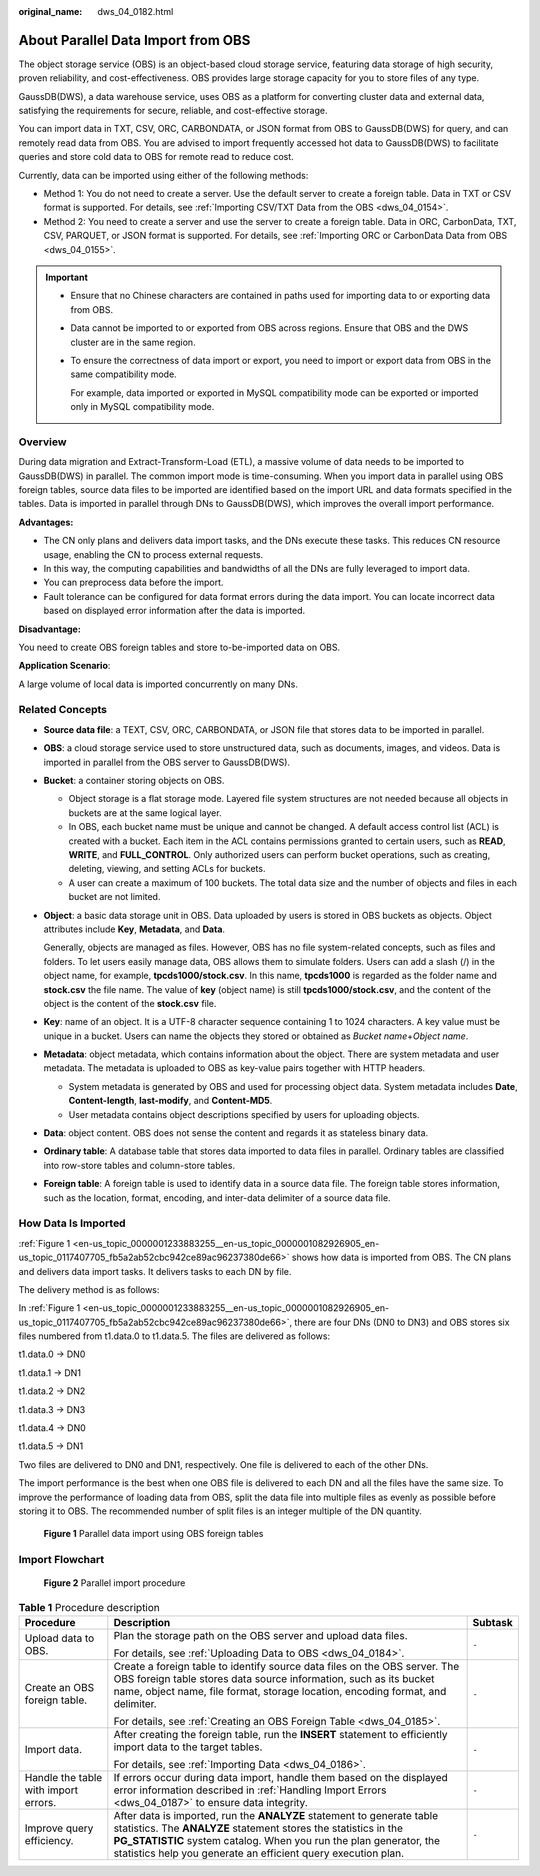:original_name: dws_04_0182.html

.. _dws_04_0182:

About Parallel Data Import from OBS
===================================

The object storage service (OBS) is an object-based cloud storage service, featuring data storage of high security, proven reliability, and cost-effectiveness. OBS provides large storage capacity for you to store files of any type.

GaussDB(DWS), a data warehouse service, uses OBS as a platform for converting cluster data and external data, satisfying the requirements for secure, reliable, and cost-effective storage.

You can import data in TXT, CSV, ORC, CARBONDATA, or JSON format from OBS to GaussDB(DWS) for query, and can remotely read data from OBS. You are advised to import frequently accessed hot data to GaussDB(DWS) to facilitate queries and store cold data to OBS for remote read to reduce cost.

Currently, data can be imported using either of the following methods:

-  Method 1: You do not need to create a server. Use the default server to create a foreign table. Data in TXT or CSV format is supported. For details, see :ref:`Importing CSV/TXT Data from the OBS <dws_04_0154>`.
-  Method 2: You need to create a server and use the server to create a foreign table. Data in ORC, CarbonData, TXT, CSV, PARQUET, or JSON format is supported. For details, see :ref:`Importing ORC or CarbonData Data from OBS <dws_04_0155>`.

.. important::

   -  Ensure that no Chinese characters are contained in paths used for importing data to or exporting data from OBS.

   -  Data cannot be imported to or exported from OBS across regions. Ensure that OBS and the DWS cluster are in the same region.

   -  To ensure the correctness of data import or export, you need to import or export data from OBS in the same compatibility mode.

      For example, data imported or exported in MySQL compatibility mode can be exported or imported only in MySQL compatibility mode.

Overview
--------

During data migration and Extract-Transform-Load (ETL), a massive volume of data needs to be imported to GaussDB(DWS) in parallel. The common import mode is time-consuming. When you import data in parallel using OBS foreign tables, source data files to be imported are identified based on the import URL and data formats specified in the tables. Data is imported in parallel through DNs to GaussDB(DWS), which improves the overall import performance.

**Advantages:**

-  The CN only plans and delivers data import tasks, and the DNs execute these tasks. This reduces CN resource usage, enabling the CN to process external requests.
-  In this way, the computing capabilities and bandwidths of all the DNs are fully leveraged to import data.
-  You can preprocess data before the import.
-  Fault tolerance can be configured for data format errors during the data import. You can locate incorrect data based on displayed error information after the data is imported.

**Disadvantage:**

You need to create OBS foreign tables and store to-be-imported data on OBS.

**Application Scenario**:

A large volume of local data is imported concurrently on many DNs.

Related Concepts
----------------

-  **Source data file**: a TEXT, CSV, ORC, CARBONDATA, or JSON file that stores data to be imported in parallel.

-  **OBS**: a cloud storage service used to store unstructured data, such as documents, images, and videos. Data is imported in parallel from the OBS server to GaussDB(DWS).

-  **Bucket**: a container storing objects on OBS.

   -  Object storage is a flat storage mode. Layered file system structures are not needed because all objects in buckets are at the same logical layer.
   -  In OBS, each bucket name must be unique and cannot be changed. A default access control list (ACL) is created with a bucket. Each item in the ACL contains permissions granted to certain users, such as **READ**, **WRITE**, and **FULL_CONTROL**. Only authorized users can perform bucket operations, such as creating, deleting, viewing, and setting ACLs for buckets.
   -  A user can create a maximum of 100 buckets. The total data size and the number of objects and files in each bucket are not limited.

-  **Object**: a basic data storage unit in OBS. Data uploaded by users is stored in OBS buckets as objects. Object attributes include **Key**, **Metadata**, and **Data**.

   Generally, objects are managed as files. However, OBS has no file system-related concepts, such as files and folders. To let users easily manage data, OBS allows them to simulate folders. Users can add a slash (/) in the object name, for example, **tpcds1000/stock.csv**. In this name, **tpcds1000** is regarded as the folder name and **stock.csv** the file name. The value of **key** (object name) is still **tpcds1000/stock.csv**, and the content of the object is the content of the **stock.csv** file.

-  **Key**: name of an object. It is a UTF-8 character sequence containing 1 to 1024 characters. A key value must be unique in a bucket. Users can name the objects they stored or obtained as *Bucket name*\ +\ *Object name*.

-  **Metadata**: object metadata, which contains information about the object. There are system metadata and user metadata. The metadata is uploaded to OBS as key-value pairs together with HTTP headers.

   -  System metadata is generated by OBS and used for processing object data. System metadata includes **Date**, **Content-length**, **last-modify**, and **Content-MD5**.
   -  User metadata contains object descriptions specified by users for uploading objects.

-  **Data**: object content. OBS does not sense the content and regards it as stateless binary data.

-  **Ordinary table**: A database table that stores data imported to data files in parallel. Ordinary tables are classified into row-store tables and column-store tables.

-  **Foreign table**: A foreign table is used to identify data in a source data file. The foreign table stores information, such as the location, format, encoding, and inter-data delimiter of a source data file.

.. _en-us_topic_0000001233883255__en-us_topic_0000001082926905_en-us_topic_0117407705_sefc365e1804e4606aafdeb3398080e73:

How Data Is Imported
--------------------

:ref:`Figure 1 <en-us_topic_0000001233883255__en-us_topic_0000001082926905_en-us_topic_0117407705_fb5a2ab52cbc942ce89ac96237380de66>` shows how data is imported from OBS. The CN plans and delivers data import tasks. It delivers tasks to each DN by file.

The delivery method is as follows:

In :ref:`Figure 1 <en-us_topic_0000001233883255__en-us_topic_0000001082926905_en-us_topic_0117407705_fb5a2ab52cbc942ce89ac96237380de66>`, there are four DNs (DN0 to DN3) and OBS stores six files numbered from t1.data.0 to t1.data.5. The files are delivered as follows:

t1.data.0 -> DN0

t1.data.1 -> DN1

t1.data.2 -> DN2

t1.data.3 -> DN3

t1.data.4 -> DN0

t1.data.5 -> DN1

Two files are delivered to DN0 and DN1, respectively. One file is delivered to each of the other DNs.

The import performance is the best when one OBS file is delivered to each DN and all the files have the same size. To improve the performance of loading data from OBS, split the data file into multiple files as evenly as possible before storing it to OBS. The recommended number of split files is an integer multiple of the DN quantity.

.. _en-us_topic_0000001233883255__en-us_topic_0000001082926905_en-us_topic_0117407705_fb5a2ab52cbc942ce89ac96237380de66:

.. figure:: /_static/images/en-us_image_0000001233761927.jpg
   :alt: **Figure 1** Parallel data import using OBS foreign tables

   **Figure 1** Parallel data import using OBS foreign tables

Import Flowchart
----------------


.. figure:: /_static/images/en-us_image_0000001233563363.png
   :alt: **Figure 2** Parallel import procedure

   **Figure 2** Parallel import procedure

.. table:: **Table 1** Procedure description

   +--------------------------------------+----------------------------------------------------------------------------------------------------------------------------------------------------------------------------------------------------------------------------------------------------------------------------------+-----------------------+
   | Procedure                            | Description                                                                                                                                                                                                                                                                      | Subtask               |
   +======================================+==================================================================================================================================================================================================================================================================================+=======================+
   | Upload data to OBS.                  | Plan the storage path on the OBS server and upload data files.                                                                                                                                                                                                                   | ``-``                 |
   |                                      |                                                                                                                                                                                                                                                                                  |                       |
   |                                      | For details, see :ref:`Uploading Data to OBS <dws_04_0184>`.                                                                                                                                                                                                                     |                       |
   +--------------------------------------+----------------------------------------------------------------------------------------------------------------------------------------------------------------------------------------------------------------------------------------------------------------------------------+-----------------------+
   | Create an OBS foreign table.         | Create a foreign table to identify source data files on the OBS server. The OBS foreign table stores data source information, such as its bucket name, object name, file format, storage location, encoding format, and delimiter.                                               | ``-``                 |
   |                                      |                                                                                                                                                                                                                                                                                  |                       |
   |                                      | For details, see :ref:`Creating an OBS Foreign Table <dws_04_0185>`.                                                                                                                                                                                                             |                       |
   +--------------------------------------+----------------------------------------------------------------------------------------------------------------------------------------------------------------------------------------------------------------------------------------------------------------------------------+-----------------------+
   | Import data.                         | After creating the foreign table, run the **INSERT** statement to efficiently import data to the target tables.                                                                                                                                                                  | ``-``                 |
   |                                      |                                                                                                                                                                                                                                                                                  |                       |
   |                                      | For details, see :ref:`Importing Data <dws_04_0186>`.                                                                                                                                                                                                                            |                       |
   +--------------------------------------+----------------------------------------------------------------------------------------------------------------------------------------------------------------------------------------------------------------------------------------------------------------------------------+-----------------------+
   | Handle the table with import errors. | If errors occur during data import, handle them based on the displayed error information described in :ref:`Handling Import Errors <dws_04_0187>` to ensure data integrity.                                                                                                      | ``-``                 |
   +--------------------------------------+----------------------------------------------------------------------------------------------------------------------------------------------------------------------------------------------------------------------------------------------------------------------------------+-----------------------+
   | Improve query efficiency.            | After data is imported, run the **ANALYZE** statement to generate table statistics. The **ANALYZE** statement stores the statistics in the **PG_STATISTIC** system catalog. When you run the plan generator, the statistics help you generate an efficient query execution plan. | ``-``                 |
   +--------------------------------------+----------------------------------------------------------------------------------------------------------------------------------------------------------------------------------------------------------------------------------------------------------------------------------+-----------------------+
